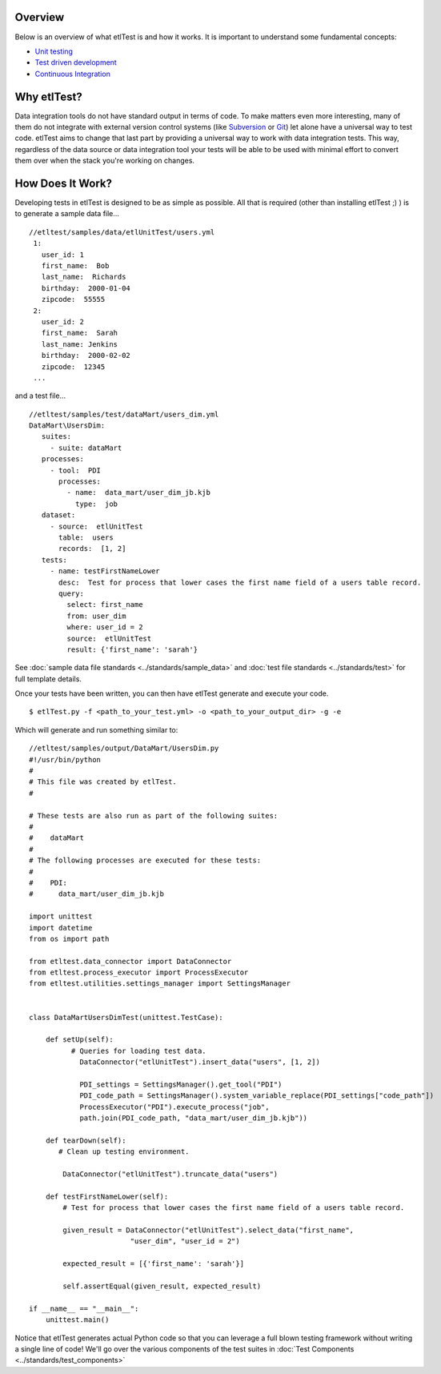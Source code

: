 Overview
````````
Below is an overview of what etlTest is and how it works.  It is important to understand some fundamental concepts:

* `Unit testing <http://en.wikipedia.org/wiki/Unit_testing>`_
* `Test driven development <http://en.wikipedia.org/wiki/Test-driven_development>`_
* `Continuous Integration <http://en.wikipedia.org/wiki/Continuous_integration>`_

Why etlTest?
````````````
Data integration tools do not have standard output in terms of code.  To make matters even more interesting,
many of them do not integrate with external version control systems (like `Subversion <http://subversion.apache
.org/>`_ or `Git <http://git-scm.com/>`_) let alone have a universal way to test code.  etlTest aims to change that
last part by providing a universal way to work with data integration tests.  This way,
regardless of the data source or data integration tool your tests will be able to be used with minimal effort to
convert them over when the stack you're working on changes.


How Does It Work?
`````````````````
Developing tests in etlTest is designed to be as simple as possible.  All that is required (other than installing
etlTest ;) ) is to generate a sample data file... ::

   //etltest/samples/data/etlUnitTest/users.yml
    1:
      user_id: 1
      first_name:  Bob
      last_name:  Richards
      birthday:  2000-01-04
      zipcode:  55555
    2:
      user_id: 2
      first_name:  Sarah
      last_name: Jenkins
      birthday:  2000-02-02
      zipcode:  12345
    ...

and a test file... ::

    //etltest/samples/test/dataMart/users_dim.yml
    DataMart\UsersDim:
       suites:
         - suite: dataMart
       processes:
         - tool:  PDI
           processes:
             - name:  data_mart/user_dim_jb.kjb
               type:  job
       dataset:
         - source:  etlUnitTest
           table:  users
           records:  [1, 2]
       tests:
         - name: testFirstNameLower
           desc:  Test for process that lower cases the first name field of a users table record.
           query:
             select: first_name
             from: user_dim
             where: user_id = 2
             source:  etlUnitTest
             result: {'first_name': 'sarah'}

See :doc:`sample data file standards <../standards/sample_data>` and :doc:`test file standards <../standards/test>` for
full template details.

Once your tests have been written, you can then have etlTest generate and execute your code. ::

    $ etlTest.py -f <path_to_your_test.yml> -o <path_to_your_output_dir> -g -e

Which will generate and run something similar to: ::

    //etltest/samples/output/DataMart/UsersDim.py
    #!/usr/bin/python
    #
    # This file was created by etlTest.
    #

    # These tests are also run as part of the following suites:
    #
    #    dataMart
    #
    # The following processes are executed for these tests:
    #
    #    PDI:
    #      data_mart/user_dim_jb.kjb

    import unittest
    import datetime
    from os import path

    from etltest.data_connector import DataConnector
    from etltest.process_executor import ProcessExecutor
    from etltest.utilities.settings_manager import SettingsManager


    class DataMartUsersDimTest(unittest.TestCase):

        def setUp(self):
              # Queries for loading test data.
                DataConnector("etlUnitTest").insert_data("users", [1, 2])

                PDI_settings = SettingsManager().get_tool("PDI")
                PDI_code_path = SettingsManager().system_variable_replace(PDI_settings["code_path"])
                ProcessExecutor("PDI").execute_process("job",
                path.join(PDI_code_path, "data_mart/user_dim_jb.kjb"))

        def tearDown(self):
           # Clean up testing environment.

            DataConnector("etlUnitTest").truncate_data("users")

        def testFirstNameLower(self):
            # Test for process that lower cases the first name field of a users table record.

            given_result = DataConnector("etlUnitTest").select_data("first_name",
                            "user_dim", "user_id = 2")

            expected_result = [{'first_name': 'sarah'}]

            self.assertEqual(given_result, expected_result)

    if __name__ == "__main__":
        unittest.main()

Notice that etlTest generates actual Python code so that you can leverage a full blown testing framework without
writing a single line of code!  We'll go over the various components of the test suites in :doc:`Test Components <../standards/test_components>`
